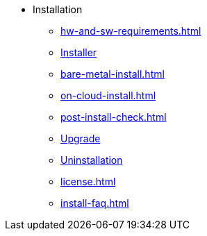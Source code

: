 * Installation
** xref:hw-and-sw-requirements.adoc[]
** xref:installer.adoc[Installer]
** xref:bare-metal-install.adoc[]
** xref:on-cloud-install.adoc[]
** xref:post-install-check.adoc[]
** xref:upgrade.adoc[Upgrade]
** xref:uninstallation.adoc[Uninstallation]
** xref:license.adoc[]
** xref:install-faq.adoc[]

